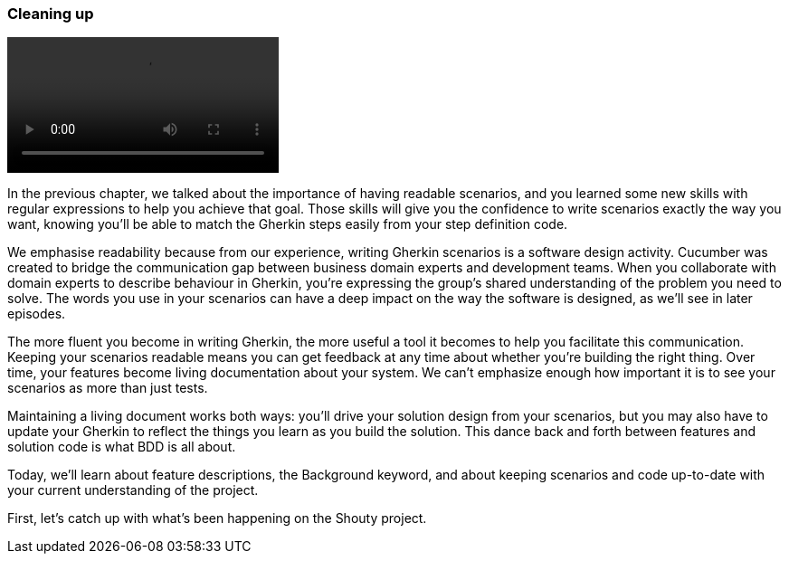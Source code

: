 === Cleaning up

video::https://drive.google.com/uc?id=1arEP_-0Fi5CK7EC8IYCJWrc67I_XF34Z[]

In the previous chapter, we talked about the importance of having readable scenarios, and you learned some new skills with regular expressions to help you achieve that goal. Those skills will give you the confidence to write scenarios exactly the way you want, knowing you’ll be able to match the Gherkin steps easily from your step definition code.

We emphasise readability because from our experience, writing Gherkin scenarios is a software design activity. Cucumber was created to bridge the communication gap between business domain experts and development teams. When you collaborate with domain experts to describe behaviour in Gherkin, you’re expressing the group’s shared understanding of the problem you need to solve. The words you use in your scenarios can have a deep impact on the way the software is designed, as we’ll see in later episodes.

The more fluent you become in writing Gherkin, the more useful a tool it becomes to help you facilitate this communication. Keeping your scenarios readable means you can get feedback at any time about whether you’re building the right thing. Over time, your features become living documentation about your system. We can’t emphasize enough how important it is to see your scenarios as more than just tests.

Maintaining a living document works both ways: you’ll drive your solution design from your scenarios, but you may also have to update your Gherkin to reflect the things you learn as you build the solution. This dance back and forth between features and solution code is what BDD is all about.

Today, we’ll learn about feature descriptions, the Background keyword, and about keeping scenarios and code up-to-date with your current understanding of the project.

First, let’s catch up with what’s been happening on the Shouty project.
